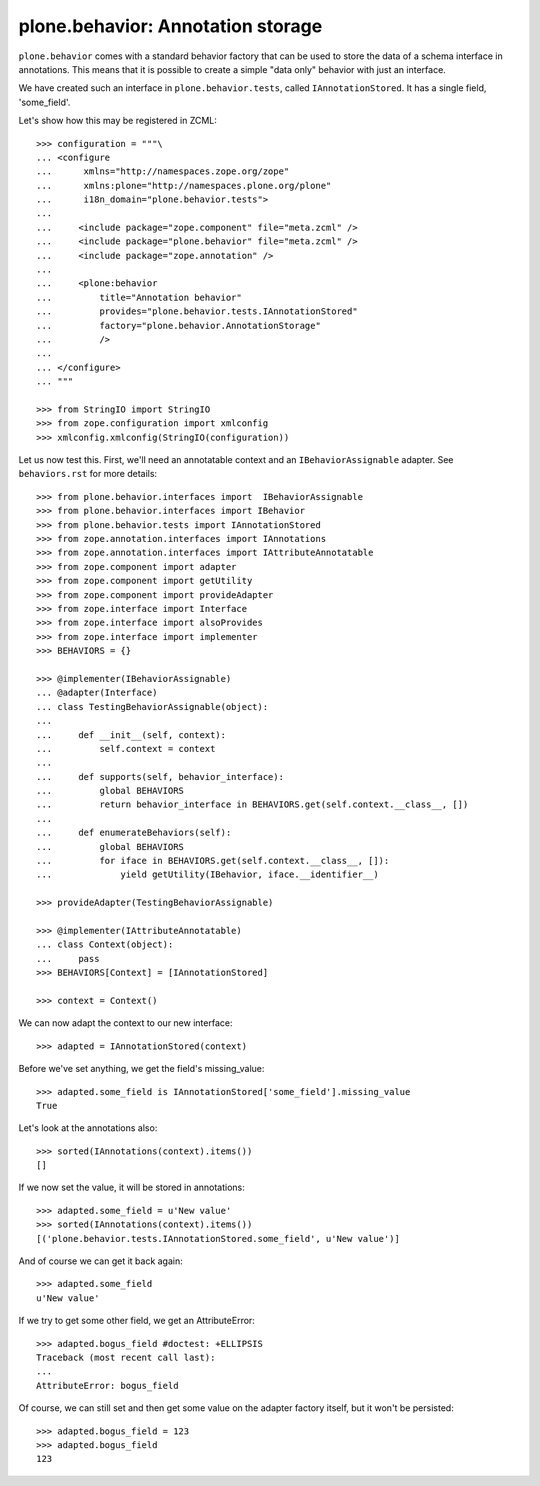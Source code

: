 ==================================
plone.behavior: Annotation storage
==================================

``plone.behavior`` comes with a standard behavior factory that can be used to
store the data of a schema interface in annotations. This means that it is
possible to create a simple "data only" behavior with just an interface.

We have created such an interface in ``plone.behavior.tests``, called
``IAnnotationStored``. It has a single field, 'some_field'.

Let's show how this may be registered in ZCML::

    >>> configuration = """\
    ... <configure
    ...      xmlns="http://namespaces.zope.org/zope"
    ...      xmlns:plone="http://namespaces.plone.org/plone"
    ...      i18n_domain="plone.behavior.tests">
    ...
    ...     <include package="zope.component" file="meta.zcml" />
    ...     <include package="plone.behavior" file="meta.zcml" />
    ...     <include package="zope.annotation" />
    ...
    ...     <plone:behavior
    ...         title="Annotation behavior"
    ...         provides="plone.behavior.tests.IAnnotationStored"
    ...         factory="plone.behavior.AnnotationStorage"
    ...         />
    ...
    ... </configure>
    ... """

    >>> from StringIO import StringIO
    >>> from zope.configuration import xmlconfig
    >>> xmlconfig.xmlconfig(StringIO(configuration))

Let us now test this. First, we'll need an annotatable context and an
``IBehaviorAssignable`` adapter. See ``behaviors.rst`` for more details::

    >>> from plone.behavior.interfaces import  IBehaviorAssignable
    >>> from plone.behavior.interfaces import IBehavior
    >>> from plone.behavior.tests import IAnnotationStored
    >>> from zope.annotation.interfaces import IAnnotations
    >>> from zope.annotation.interfaces import IAttributeAnnotatable
    >>> from zope.component import adapter
    >>> from zope.component import getUtility
    >>> from zope.component import provideAdapter
    >>> from zope.interface import Interface
    >>> from zope.interface import alsoProvides
    >>> from zope.interface import implementer
    >>> BEHAVIORS = {}

    >>> @implementer(IBehaviorAssignable)
    ... @adapter(Interface)
    ... class TestingBehaviorAssignable(object):
    ...
    ...     def __init__(self, context):
    ...         self.context = context
    ...
    ...     def supports(self, behavior_interface):
    ...         global BEHAVIORS
    ...         return behavior_interface in BEHAVIORS.get(self.context.__class__, [])
    ...
    ...     def enumerateBehaviors(self):
    ...         global BEHAVIORS
    ...         for iface in BEHAVIORS.get(self.context.__class__, []):
    ...             yield getUtility(IBehavior, iface.__identifier__)

    >>> provideAdapter(TestingBehaviorAssignable)

    >>> @implementer(IAttributeAnnotatable)
    ... class Context(object):
    ...     pass
    >>> BEHAVIORS[Context] = [IAnnotationStored]

    >>> context = Context()

We can now adapt the context to our new interface::

    >>> adapted = IAnnotationStored(context)

Before we've set anything, we get the field's missing_value::

    >>> adapted.some_field is IAnnotationStored['some_field'].missing_value
    True

Let's look at the annotations also::

    >>> sorted(IAnnotations(context).items())
    []

If we now set the value, it will be stored in annotations::

    >>> adapted.some_field = u'New value'
    >>> sorted(IAnnotations(context).items())
    [('plone.behavior.tests.IAnnotationStored.some_field', u'New value')]

And of course we can get it back again::

    >>> adapted.some_field
    u'New value'

If we try to get some other field, we get an AttributeError::

    >>> adapted.bogus_field #doctest: +ELLIPSIS
    Traceback (most recent call last):
    ...
    AttributeError: bogus_field

Of course, we can still set and then get some value on the adapter factory
itself, but it won't be persisted::

    >>> adapted.bogus_field = 123
    >>> adapted.bogus_field
    123
